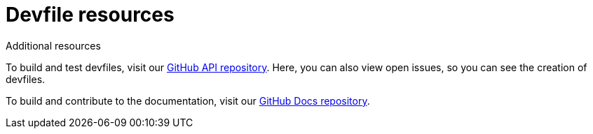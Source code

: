 [id="ref_devfile-samples_{context}"]
= Devfile resources

.Additional resources

To build and test devfiles, visit our link:https://github.com/devfile/api[GitHub API repository]. Here, you can also view open issues, so you can see the creation of devfiles.

To build and contribute to the documentation, visit our link:https://github.com/devfile/docs[GitHub Docs repository].
